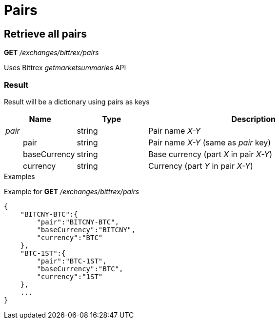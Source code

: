 = Pairs

== Retrieve all pairs

*GET* _/exchanges/bittrex/pairs_

Uses Bittrex _getmarketsummaries_ API

=== Result

Result will be a dictionary using pairs as keys

[cols="1,1a,3a", options="header"]
|===
|Name
|Type
|Description

|_pair_
|string
|Pair name _X-Y_

|{nbsp}{nbsp}{nbsp}{nbsp}{nbsp}{nbsp}{nbsp}{nbsp}pair
|string
|Pair name _X-Y_ (same as _pair_ key)

|{nbsp}{nbsp}{nbsp}{nbsp}{nbsp}{nbsp}{nbsp}{nbsp}baseCurrency
|string
|Base currency (part _X_ in pair _X-Y_)

|{nbsp}{nbsp}{nbsp}{nbsp}{nbsp}{nbsp}{nbsp}{nbsp}currency
|string
|Currency (part _Y_ in pair _X-Y_)

|===

.Examples

Example for *GET* _/exchanges/bittrex/pairs_

[source,json]
----
{
    "BITCNY-BTC":{
        "pair":"BITCNY-BTC",
        "baseCurrency":"BITCNY",
        "currency":"BTC"
    },
    "BTC-1ST":{
        "pair":"BTC-1ST",
        "baseCurrency":"BTC",
        "currency":"1ST"
    },
    ...
}
----
